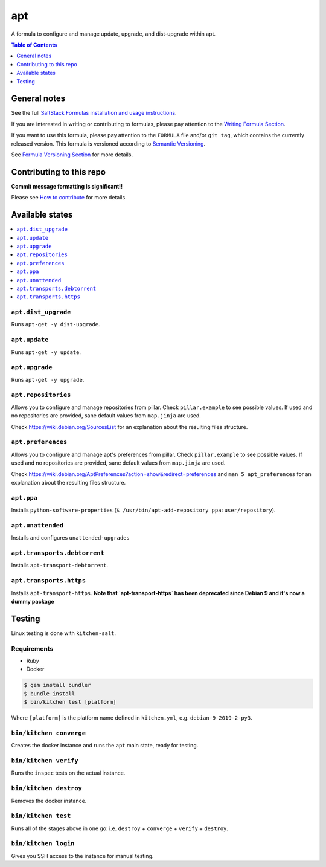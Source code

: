 .. _readme:

apt
===

|img_travis| |img_sr|

.. |img_travis| image:: https://travis-ci.com/saltstack-formulas/apt-formula.svg?branch=master
   :alt: Travis CI Build Status
   :scale: 100%
   :target: https://travis-ci.com/saltstack-formulas/apt-formula
.. |img_sr| image:: https://img.shields.io/badge/%20%20%F0%9F%93%A6%F0%9F%9A%80-semantic--release-e10079.svg
   :alt: Semantic Release
   :scale: 100%
   :target: https://github.com/semantic-release/semantic-release

A formula to configure and manage update, upgrade, and dist-upgrade within apt.

.. contents:: **Table of Contents**
   :depth: 1

General notes
-------------

See the full `SaltStack Formulas installation and usage instructions
<https://docs.saltstack.com/en/latest/topics/development/conventions/formulas.html>`_.

If you are interested in writing or contributing to formulas, please pay attention to the `Writing Formula Section
<https://docs.saltstack.com/en/latest/topics/development/conventions/formulas.html#writing-formulas>`_.

If you want to use this formula, please pay attention to the ``FORMULA`` file and/or ``git tag``,
which contains the currently released version. This formula is versioned according to `Semantic Versioning <http://semver.org/>`_.

See `Formula Versioning Section <https://docs.saltstack.com/en/latest/topics/development/conventions/formulas.html#versioning>`_ for more details.

Contributing to this repo
-------------------------

**Commit message formatting is significant!!**

Please see `How to contribute <https://github.com/saltstack-formulas/.github/blob/master/CONTRIBUTING.rst>`_ for more details.

Available states
----------------

.. contents::
   :local:

``apt.dist_upgrade``
^^^^^^^^^^^^^^^^^^^^

Runs ``apt-get -y dist-upgrade``.

``apt.update``
^^^^^^^^^^^^^^

Runs ``apt-get -y update``.

``apt.upgrade``
^^^^^^^^^^^^^^^

Runs ``apt-get -y upgrade``.

``apt.repositories``
^^^^^^^^^^^^^^^^^^^^

Allows you to configure and manage repositories from pillar. Check ``pillar.example``
to see possible values. If used and no repositories are provided, sane default
values from ``map.jinja`` are used.

Check https://wiki.debian.org/SourcesList for an explanation about the resulting
files structure.

``apt.preferences``
^^^^^^^^^^^^^^^^^^^

Allows you to configure and manage apt's preferences from pillar. Check
``pillar.example`` to see possible values. If used and no repositories are
provided, sane default values from ``map.jinja`` are used.

Check https://wiki.debian.org/AptPreferences?action=show&redirect=preferences
and ``man 5 apt_preferences`` for an explanation about the resulting files structure.

``apt.ppa``
^^^^^^^^^^^
Installs ``python-software-properties``
(``$ /usr/bin/apt-add-repository ppa:user/repository``).

``apt.unattended``
^^^^^^^^^^^^^^^^^^
Installs and configures ``unattended-upgrades``

``apt.transports.debtorrent``
^^^^^^^^^^^^^^^^^^^^^^^^^^^^^
Installs ``apt-transport-debtorrent``.

``apt.transports.https``
^^^^^^^^^^^^^^^^^^^^^^^^
Installs ``apt-transport-https``. **Note that `apt-transport-https` has been deprecated
since Debian 9 and it's now a dummy package**

Testing
-------

Linux testing is done with ``kitchen-salt``.

Requirements
^^^^^^^^^^^^

* Ruby
* Docker

.. code-block:: bash

   $ gem install bundler
   $ bundle install
   $ bin/kitchen test [platform]

Where ``[platform]`` is the platform name defined in ``kitchen.yml``,
e.g. ``debian-9-2019-2-py3``.

``bin/kitchen converge``
^^^^^^^^^^^^^^^^^^^^^^^^

Creates the docker instance and runs the ``apt`` main state, ready for testing.

``bin/kitchen verify``
^^^^^^^^^^^^^^^^^^^^^^

Runs the ``inspec`` tests on the actual instance.

``bin/kitchen destroy``
^^^^^^^^^^^^^^^^^^^^^^^

Removes the docker instance.

``bin/kitchen test``
^^^^^^^^^^^^^^^^^^^^

Runs all of the stages above in one go: i.e. ``destroy`` + ``converge`` + ``verify`` + ``destroy``.

``bin/kitchen login``
^^^^^^^^^^^^^^^^^^^^^

Gives you SSH access to the instance for manual testing.

